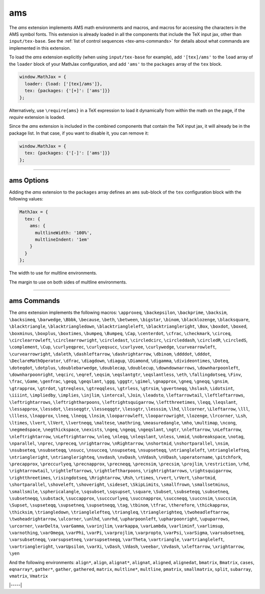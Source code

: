 .. _tex-ams:

###
ams
###

The `ams` extension implements AMS math environments and macros, and
macros for accessing the characters in the AMS symbol fonts.  This
extension is already loaded in all the components that include
the TeX input jax, other than ``input/tex-base``.  See the :ref:`list
of control sequences <tex-ams-commands>` for details about what commands
are implemented in this extension.

To load the `ams` extension explicitly (when using
``input/tex-base`` for example), add ``'[tex]/ams'`` to the
``load`` array of the ``loader`` block of your MathJax configuration,
and add ``'ams'`` to the ``packages`` array of the ``tex`` block.

.. code-block:: javascript

   window.MathJax = {
     loader: {load: ['[tex]/ams']},
     tex: {packages: {'[+]': ['ams']}}
   };

Alternatively, use ``\require{ams}`` in a TeX expression to load it
dynamically from within the math on the page, if the `require`
extension is loaded.

Since the `ams` extension is included in the combined
components that contain the TeX input jax, it will already be in
the package list.  In that case, if you want to disable it, you can
remove it:

.. code-block:: javascript

   window.MathJax = {
     tex: {packages: {'[-]': ['ams']}}
   };


-----


.. _tex-ams-options:


ams Options
-----------

Adding the `ams` extension to the ``packages`` array defines an
``ams`` sub-block of the ``tex`` configuration block with the
following values:

.. code-block:: javascript

  MathJax = {
    tex: {
      ams: {
        multlineWidth: '100%',
        multlineIndent: '1em'
      }
    }
  };


.. _tex-ams-multlineWidth:
.. describe:: multlineWidth: '100%'

The width to use for multline environments.

.. _tex-ams-multlineIndent:
.. describe:: multlineIndent: '1em'

The margin to use on both sides of multline environments.


-----


.. _tex-ams-commands:


ams Commands
------------

The `ams` extension implements the following macros:
``\approxeq``, ``\backepsilon``, ``\backprime``, ``\backsim``, ``\backsimeq``, ``\barwedge``, ``\Bbbk``, ``\because``, ``\beth``, ``\between``, ``\bigstar``, ``\binom``, ``\blacklozenge``, ``\blacksquare``, ``\blacktriangle``, ``\blacktriangledown``, ``\blacktriangleleft``, ``\blacktriangleright``, ``\Box``, ``\boxdot``, ``\boxed``, ``\boxminus``, ``\boxplus``, ``\boxtimes``, ``\bumpeq``, ``\Bumpeq``, ``\Cap``, ``\centerdot``, ``\cfrac``, ``\checkmark``, ``\circeq``, ``\circlearrowleft``, ``\circlearrowright``, ``\circledast``, ``\circledcirc``, ``\circleddash``, ``\circledR``, ``\circledS``, ``\complement``, ``\Cup``, ``\curlyeqprec``, ``\curlyeqsucc``, ``\curlyvee``, ``\curlywedge``, ``\curvearrowleft``, ``\curvearrowright``, ``\daleth``, ``\dashleftarrow``, ``\dashrightarrow``, ``\dbinom``, ``\ddddot``, ``\dddot``, ``\DeclareMathOperator``, ``\dfrac``, ``\diagdown``, ``\diagup``, ``\Diamond``, ``\digamma``, ``\divideontimes``, ``\Doteq``, ``\doteqdot``, ``\dotplus``, ``\doublebarwedge``, ``\doublecap``, ``\doublecup``, ``\downdownarrows``, ``\downharpoonleft``, ``\downharpoonright``, ``\eqcirc``, ``\eqref``, ``\eqsim``, ``\eqslantgtr``, ``\eqslantless``, ``\eth``, ``\fallingdotseq``, ``\Finv``, ``\frac``, ``\Game``, ``\genfrac``, ``\geqq``, ``\geqslant``, ``\ggg``, ``\gggtr``, ``\gimel``, ``\gnapprox``, ``\gneq``, ``\gneqq``, ``\gnsim``, ``\gtrapprox``, ``\gtrdot``, ``\gtreqless``, ``\gtreqqless``, ``\gtrless``, ``\gtrsim``, ``\gvertneqq``, ``\hslash``, ``\idotsint``, ``\iiiint``, ``\impliedby``, ``\implies``, ``\injlim``, ``\intercal``, ``\Join``, ``\leadsto``, ``\leftarrowtail``, ``\leftleftarrows``, ``\leftrightarrows``, ``\leftrightharpoons``, ``\leftrightsquigarrow``, ``\leftthreetimes``, ``\leqq``, ``\leqslant``, ``\lessapprox``, ``\lessdot``, ``\lesseqgtr``, ``\lesseqqgtr``, ``\lessgtr``, ``\lesssim``, ``\lhd``, ``\llcorner``, ``\Lleftarrow``, ``\lll``, ``\llless``, ``\lnapprox``, ``\lneq``, ``\lneqq``, ``\lnsim``, ``\looparrowleft``, ``\looparrowright``, ``\lozenge``, ``\lrcorner``, ``\Lsh``, ``\ltimes``, ``\lvert``, ``\lVert``, ``\lvertneqq``, ``\maltese``, ``\mathring``, ``\measuredangle``, ``\mho``, ``\multimap``, ``\ncong``, ``\negmedspace``, ``\negthickspace``, ``\nexists``, ``\ngeq``, ``\ngeqq``, ``\ngeqslant``, ``\ngtr``, ``\nleftarrow``, ``\nLeftarrow``, ``\nleftrightarrow``, ``\nLeftrightarrow``, ``\nleq``, ``\nleqq``, ``\nleqslant``, ``\nless``, ``\nmid``, ``\nobreakspace``, ``\notag``, ``\nparallel``, ``\nprec``, ``\npreceq``, ``\nrightarrow``, ``\nRightarrow``, ``\nshortmid``, ``\nshortparallel``, ``\nsim``, ``\nsubseteq``, ``\nsubseteqq``, ``\nsucc``, ``\nsucceq``, ``\nsupseteq``, ``\nsupseteqq``, ``\ntriangleleft``, ``\ntrianglelefteq``, ``\ntriangleright``, ``\ntrianglerighteq``, ``\nvdash``, ``\nvDash``, ``\nVdash``, ``\nVDash``, ``\operatorname``, ``\pitchfork``, ``\precapprox``, ``\preccurlyeq``, ``\precnapprox``, ``\precneqq``, ``\precnsim``, ``\precsim``, ``\projlim``, ``\restriction``, ``\rhd``, ``\rightarrowtail``, ``\rightleftarrows``, ``\rightleftharpoons``, ``\rightrightarrows``, ``\rightsquigarrow``, ``\rightthreetimes``, ``\risingdotseq``, ``\Rrightarrow``, ``\Rsh``, ``\rtimes``, ``\rvert``, ``\rVert``, ``\shortmid``, ``\shortparallel``, ``\shoveleft``, ``\shoveright``, ``\sideset``, ``\SkipLimits``, ``\smallfrown``, ``\smallsetminus``, ``\smallsmile``, ``\sphericalangle``, ``\sqsubset``, ``\sqsupset``, ``\square``, ``\Subset``, ``\subseteqq``, ``\subsetneq``, ``\subsetneqq``, ``\substack``, ``\succapprox``, ``\succcurlyeq``, ``\succnapprox``, ``\succneqq``, ``\succnsim``, ``\succsim``, ``\Supset``, ``\supseteqq``, ``\supsetneq``, ``\supsetneqq``, ``\tag``, ``\tbinom``, ``\tfrac``, ``\therefore``, ``\thickapprox``, ``\thicksim``, ``\triangledown``, ``\trianglelefteq``, ``\triangleq``, ``\trianglerighteq``, ``\twoheadleftarrow``, ``\twoheadrightarrow``, ``\ulcorner``, ``\unlhd``, ``\unrhd``, ``\upharpoonleft``, ``\upharpoonright``, ``\upuparrows``, ``\urcorner``, ``\varDelta``, ``\varGamma``, ``\varinjlim``, ``\varkappa``, ``\varLambda``, ``\varliminf``, ``\varlimsup``, ``\varnothing``, ``\varOmega``, ``\varPhi``, ``\varPi``, ``\varprojlim``, ``\varpropto``, ``\varPsi``, ``\varSigma``, ``\varsubsetneq``, ``\varsubsetneqq``, ``\varsupsetneq``, ``\varsupsetneqq``, ``\varTheta``, ``\vartriangle``, ``\vartriangleleft``, ``\vartriangleright``, ``\varUpsilon``, ``\varXi``, ``\vDash``, ``\Vdash``, ``\veebar``, ``\Vvdash``, ``\xleftarrow``, ``\xrightarrow``, ``\yen``

And the following environments:
``align*``, ``align``, ``alignat*``, ``alignat``, ``aligned``, ``alignedat``, ``bmatrix``, ``Bmatrix``, ``cases``, ``eqnarray*``, ``gather*``, ``gather``, ``gathered``, ``matrix``, ``multline*``, ``multline``, ``pmatrix``, ``smallmatrix``, ``split``, ``subarray``, ``vmatrix``, ``Vmatrix``


|-----|
